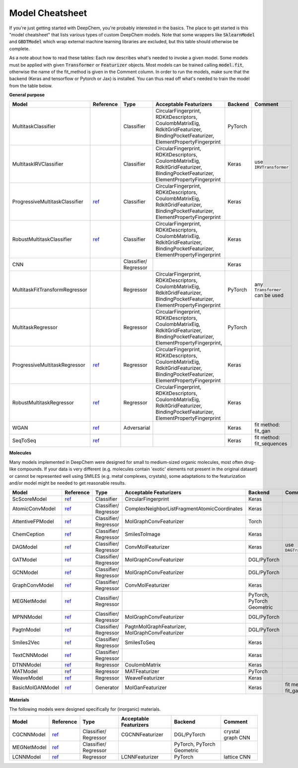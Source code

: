 Model Cheatsheet
----------------
If you're just getting started with DeepChem, you're probably interested in the
basics. The place to get started is this "model cheatsheet" that lists various
types of custom DeepChem models. Note that some wrappers like :code:`SklearnModel`
and :code:`GBDTModel` which wrap external machine learning libraries are excluded,
but this table should otherwise be complete.

As a note about how to read these tables: Each row describes what's needed to
invoke a given model. Some models must be applied with given :code:`Transformer` or
:code:`Featurizer` objects. Most models can be trained calling :code:`model.fit`,
otherwise the name of the fit_method is given in the Comment column.
In order to run the models, make sure that the backend (Keras and tensorflow
or Pytorch or Jax) is installed.
You can thus read off what's needed to train the model from the table below.

**General purpose**

+--------------------------------+----------------------------------------------------------------+-------------+-----------------------------+---------+----------------------------+
| Model                          | Reference                                                      | Type        | Acceptable Featurizers      | Backend | Comment                    |
+================================+================================================================+=============+=============================+=========+============================+
| MultitaskClassifier            |                                                                | Classifier  | CircularFingerprint,        | PyTorch |                            |
|                                |                                                                |             | RDKitDescriptors,           |         |                            |
|                                |                                                                |             | CoulombMatrixEig,           |         |                            |
|                                |                                                                |             | RdkitGridFeaturizer,        |         |                            |
|                                |                                                                |             | BindingPocketFeaturizer,    |         |                            |
|                                |                                                                |             | ElementPropertyFingerprint  |         |                            |
+--------------------------------+----------------------------------------------------------------+-------------+-----------------------------+---------+----------------------------+
| MultitaskIRVClassifier         |                                                                | Classifier  | CircularFingerprint,        | Keras   | use :code:`IRVTransformer` |
|                                |                                                                |             | RDKitDescriptors,           |         |                            |
|                                |                                                                |             | CoulombMatrixEig,           |         |                            |
|                                |                                                                |             | RdkitGridFeaturizer,        |         |                            |
|                                |                                                                |             | BindingPocketFeaturizer,    |         |                            |
|                                |                                                                |             | ElementPropertyFingerprint  |         |                            |
+--------------------------------+----------------------------------------------------------------+-------------+-----------------------------+---------+----------------------------+
| ProgressiveMultitaskClassifier | `ref <https://arxiv.org/abs/1606.04671>`_                      | Classifier  | CircularFingerprint,        | Keras   |                            |
|                                |                                                                |             | RDKitDescriptors,           |         |                            |
|                                |                                                                |             | CoulombMatrixEig,           |         |                            |
|                                |                                                                |             | RdkitGridFeaturizer,        |         |                            |
|                                |                                                                |             | BindingPocketFeaturizer,    |         |                            |
|                                |                                                                |             | ElementPropertyFingerprint  |         |                            |
+--------------------------------+----------------------------------------------------------------+-------------+-----------------------------+---------+----------------------------+
| RobustMultitaskClassifier      | `ref <https://pubs.acs.org/doi/abs/10.1021/acs.jcim.7b00146>`_ | Classifier  | CircularFingerprint,        | Keras   |                            |
|                                |                                                                |             | RDKitDescriptors,           |         |                            |
|                                |                                                                |             | CoulombMatrixEig,           |         |                            |
|                                |                                                                |             | RdkitGridFeaturizer,        |         |                            |
|                                |                                                                |             | BindingPocketFeaturizer,    |         |                            |
|                                |                                                                |             | ElementPropertyFingerprint  |         |                            |
+--------------------------------+----------------------------------------------------------------+-------------+-----------------------------+---------+----------------------------+
| CNN                            |                                                                | Classifier/ |                             | Keras   |                            |
|                                |                                                                | Regressor   |                             |         |                            |
+--------------------------------+----------------------------------------------------------------+-------------+-----------------------------+---------+----------------------------+
| MultitaskFitTransformRegressor |                                                                | Regressor   | CircularFingerprint,        | PyTorch | any :code:`Transformer`    |
|                                |                                                                |             | RDKitDescriptors,           |         | can be used                |
|                                |                                                                |             | CoulombMatrixEig,           |         |                            |
|                                |                                                                |             | RdkitGridFeaturizer,        |         |                            |
|                                |                                                                |             | BindingPocketFeaturizer,    |         |                            |
|                                |                                                                |             | ElementPropertyFingerprint  |         |                            |
+--------------------------------+----------------------------------------------------------------+-------------+-----------------------------+---------+----------------------------+
| MultitaskRegressor             |                                                                | Regressor   | CircularFingerprint,        | PyTorch |                            |
|                                |                                                                |             | RDKitDescriptors,           |         |                            |
|                                |                                                                |             | CoulombMatrixEig,           |         |                            |
|                                |                                                                |             | RdkitGridFeaturizer,        |         |                            |
|                                |                                                                |             | BindingPocketFeaturizer,    |         |                            |
|                                |                                                                |             | ElementPropertyFingerprint, |         |                            |
+--------------------------------+----------------------------------------------------------------+-------------+-----------------------------+---------+----------------------------+
| ProgressiveMultitaskRegressor  | `ref <https://arxiv.org/abs/1606.04671>`_                      | Regressor   | CircularFingerprint,        | Keras   |                            |
|                                |                                                                |             | RDKitDescriptors,           |         |                            |
|                                |                                                                |             | CoulombMatrixEig,           |         |                            |
|                                |                                                                |             | RdkitGridFeaturizer,        |         |                            |
|                                |                                                                |             | BindingPocketFeaturizer,    |         |                            |
|                                |                                                                |             | ElementPropertyFingerprint  |         |                            |
+--------------------------------+----------------------------------------------------------------+-------------+-----------------------------+---------+----------------------------+
| RobustMultitaskRegressor       | `ref <https://pubs.acs.org/doi/abs/10.1021/acs.jcim.7b00146>`_ | Regressor   | CircularFingerprint,        | Keras   |                            |
|                                |                                                                |             | RDKitDescriptors,           |         |                            |
|                                |                                                                |             | CoulombMatrixEig,           |         |                            |
|                                |                                                                |             | RdkitGridFeaturizer,        |         |                            |
|                                |                                                                |             | BindingPocketFeaturizer,    |         |                            |
|                                |                                                                |             | ElementPropertyFingerprint  |         |                            |
+--------------------------------+----------------------------------------------------------------+-------------+-----------------------------+---------+----------------------------+
| WGAN                           | `ref <https://arxiv.org/abs/1701.07875>`_                      | Adversarial |                             | Keras   | fit method: fit_gan        |
+--------------------------------+----------------------------------------------------------------+-------------+-----------------------------+---------+----------------------------+
| SeqToSeq                       | `ref <https://arxiv.org/abs/1409.3215>`_                       |             |                             | Keras   | fit method: fit_sequences  |
+--------------------------------+----------------------------------------------------------------+-------------+-----------------------------+---------+----------------------------+

**Molecules**

Many models implemented in DeepChem were designed for small to medium-sized organic molecules,
most often drug-like compounds.
If your data is very different (e.g. molecules contain 'exotic' elements not present in the original dataset)
or cannot be represented well using SMILES (e.g. metal complexes, crystals), some adaptations to the
featurization and/or model might be needed to get reasonable results.

+------------------+----------------------------------------------------------------+-------------+----------------------------------------------+----------------------------+----------------------------+
| Model            | Reference                                                      | Type        | Acceptable Featurizers                       | Backend                    | Comment                    |
+==================+================================================================+=============+==============================================+============================+============================+
| ScScoreModel     | `ref <https://pubs.acs.org/doi/abs/10.1021/acs.jcim.7b00622>`_ | Classifier  | CircularFingerprint                          | Keras                      |                            |
+------------------+----------------------------------------------------------------+-------------+----------------------------------------------+----------------------------+----------------------------+
| AtomicConvModel  | `ref <https://arxiv.org/abs/1703.10603>`_                      | Classifier/ | ComplexNeighborListFragmentAtomicCoordinates | Keras                      |                            |
|                  |                                                                | Regressor   |                                              |                            |                            |
+------------------+----------------------------------------------------------------+-------------+----------------------------------------------+----------------------------+----------------------------+
| AttentiveFPModel | `ref <https://pubs.acs.org/doi/10.1021/acs.jmedchem.9b00959>`_ | Classifier/ | MolGraphConvFeaturizer                       | Torch                      |                            |
|                  |                                                                | Regressor   |                                              |                            |                            |
+------------------+----------------------------------------------------------------+-------------+----------------------------------------------+----------------------------+----------------------------+
| ChemCeption      | `ref <https://arxiv.org/abs/1706.06689>`_                      | Classifier/ | SmilesToImage                                | Keras                      |                            |
|                  |                                                                | Regressor   |                                              |                            |                            |
+------------------+----------------------------------------------------------------+-------------+----------------------------------------------+----------------------------+----------------------------+
| DAGModel         | `ref <https://pubs.acs.org/doi/abs/10.1021/ci400187y>`_        | Classifier/ | ConvMolFeaturizer                            | Keras                      | use :code:`DAGTransformer` |
|                  |                                                                | Regressor   |                                              |                            |                            |
+------------------+----------------------------------------------------------------+-------------+----------------------------------------------+----------------------------+----------------------------+
| GATModel         | `ref <https://arxiv.org/abs/1710.10903>`_                      | Classifier/ | MolGraphConvFeaturizer                       | DGL/PyTorch                |                            |
|                  |                                                                | Regressor   |                                              |                            |                            |
+------------------+----------------------------------------------------------------+-------------+----------------------------------------------+----------------------------+----------------------------+
| GCNModel         | `ref <https://arxiv.org/abs/1609.02907>`_                      | Classifier/ | MolGraphConvFeaturizer                       | DGL/PyTorch                |                            |
|                  |                                                                | Regressor   |                                              |                            |                            |
+------------------+----------------------------------------------------------------+-------------+----------------------------------------------+----------------------------+----------------------------+
| GraphConvModel   | `ref <https://arxiv.org/abs/1509.09292>`_                      | Classifier/ | ConvMolFeaturizer                            | Keras                      |                            |
|                  |                                                                | Regressor   |                                              |                            |                            |
+------------------+----------------------------------------------------------------+-------------+----------------------------------------------+----------------------------+----------------------------+
| MEGNetModel      | `ref <https://arxiv.org/abs/1812.05055>`_                      | Classifier/ |                                              | PyTorch, PyTorch Geometric |                            |
|                  |                                                                | Regressor   |                                              |                            |                            |
+------------------+----------------------------------------------------------------+-------------+----------------------------------------------+----------------------------+----------------------------+
| MPNNModel        | `ref <https://arxiv.org/abs/1704.01212>`_                      | Classifier/ | MolGraphConvFeaturizer                       | DGL/PyTorch                |                            |
|                  |                                                                | Regressor   |                                              |                            |                            |
+------------------+----------------------------------------------------------------+-------------+----------------------------------------------+----------------------------+----------------------------+
| PagtnModel       | `ref <https://arxiv.org/abs/1905.12712>`_                      | Classifier/ | PagtnMolGraphFeaturizer,                     | DGL/PyTorch                |                            |
|                  |                                                                | Regressor   | MolGraphConvFeaturizer                       |                            |                            |
+------------------+----------------------------------------------------------------+-------------+----------------------------------------------+----------------------------+----------------------------+
| Smiles2Vec       | `ref <https://arxiv.org/abs/1712.02034>`_                      | Classifier/ | SmilesToSeq                                  | Keras                      |                            |
|                  |                                                                | Regressor   |                                              |                            |                            |
+------------------+----------------------------------------------------------------+-------------+----------------------------------------------+----------------------------+----------------------------+
| TextCNNModel     | `ref <https://arxiv.org/abs/1705.10843>`_                      | Classifier/ |                                              | Keras                      |                            |
|                  |                                                                | Regressor   |                                              |                            |                            |
+------------------+----------------------------------------------------------------+-------------+----------------------------------------------+----------------------------+----------------------------+
| DTNNModel        | `ref <https://arxiv.org/abs/1609.08259>`_                      | Regressor   | CoulombMatrix                                | Keras                      |                            |
+------------------+----------------------------------------------------------------+-------------+----------------------------------------------+----------------------------+----------------------------+
| MATModel         | `ref <https://arxiv.org/abs/2002.08264>`_                      | Regressor   | MATFeaturizer                                | PyTorch                    |                            |
+------------------+----------------------------------------------------------------+-------------+----------------------------------------------+----------------------------+----------------------------+
| WeaveModel       | `ref <https://arxiv.org/abs/1603.00856>`_                      | Regressor   | WeaveFeaturizer                              | Keras                      |                            |
+------------------+----------------------------------------------------------------+-------------+----------------------------------------------+----------------------------+----------------------------+
| BasicMolGANModel | `ref <https://arxiv.org/abs/1805.11973>`_                      | Generator   | MolGanFeaturizer                             | Keras                      | fit method: fit_gan        |
+------------------+----------------------------------------------------------------+-------------+----------------------------------------------+----------------------------+----------------------------+

**Materials**

The following models were designed specifically for (inorganic) materials.

+-------------+------------------------------------------------------------+-------------+------------------------+-------------------+-------------------+
| Model       | Reference                                                  | Type        | Acceptable Featurizers | Backend           | Comment           |
+=============+============================================================+=============+========================+===================+===================+
| CGCNNModel  | `ref <https://arxiv.org/abs/1710.10324>`_                  | Classifier/ | CGCNNFeaturizer        | DGL/PyTorch       | crystal graph CNN |
|             |                                                            | Regressor   |                        |                   |                   |
+-------------+------------------------------------------------------------+-------------+------------------------+-------------------+-------------------+
| MEGNetModel | `ref <https://arxiv.org/abs/1812.05055>`_                  | Classifier/ |                        | PyTorch,          |                   |
|             |                                                            | Regressor   |                        | PyTorch Geometric |                   |
+-------------+------------------------------------------------------------+-------------+------------------------+-------------------+-------------------+
| LCNNModel   | `ref <https://pubs.acs.org/doi/10.1021/acs.jpcc.9b03370>`_ | Regressor   | LCNNFeaturizer         | PyTorch           | lattice CNN       |
+-------------+------------------------------------------------------------+-------------+------------------------+-------------------+-------------------+



